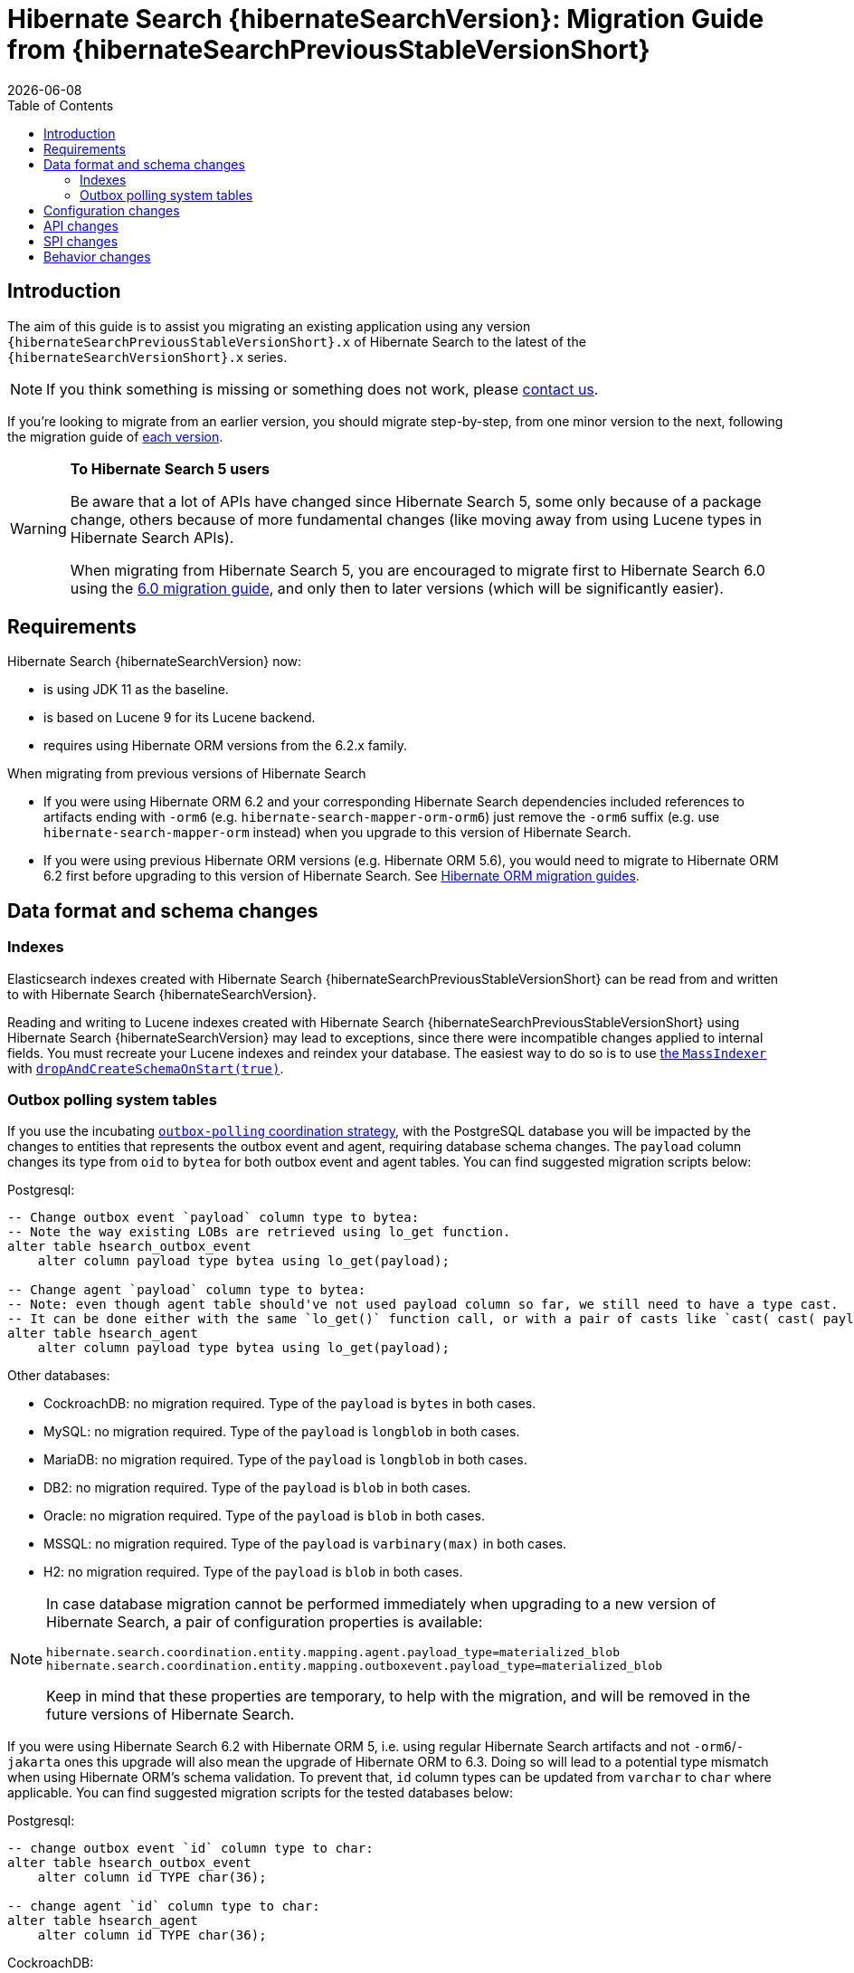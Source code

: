 = Hibernate Search {hibernateSearchVersion}: Migration Guide from {hibernateSearchPreviousStableVersionShort}
:doctype: book
:revdate: {docdate}
:sectanchors:
:anchor:
:toc: left
:toclevels: 4
:docinfodir: {docinfodir}
:docinfo: shared,private
:title-logo-image: image:hibernate_logo_a.png[align=left,pdfwidth=33%]

[[introduction]]
== [[_introduction]] Introduction

The aim of this guide is to assist you migrating
an existing application using any version `{hibernateSearchPreviousStableVersionShort}.x` of Hibernate Search
to the latest of the `{hibernateSearchVersionShort}.x` series.

NOTE: If you think something is missing or something does not work, please link:https://hibernate.org/community[contact us].

If you're looking to migrate from an earlier version,
you should migrate step-by-step, from one minor version to the next,
following the migration guide of link:https://hibernate.org/search/documentation/migrate/[each version].

[WARNING]
====
**To Hibernate Search 5 users**

Be aware that a lot of APIs have changed since Hibernate Search 5, some only because of a package change,
others because of more fundamental changes
(like moving away from using Lucene types in Hibernate Search APIs).

When migrating from Hibernate Search 5, you are encouraged to migrate first to Hibernate Search 6.0
using the https://docs.jboss.org/hibernate/search/6.0/migration/html_single/[6.0 migration guide],
and only then to later versions (which will be significantly easier).
====

[[requirements]]
== Requirements

Hibernate Search {hibernateSearchVersion} now:

- is using JDK 11 as the baseline.
- is based on Lucene 9 for its Lucene backend.
- requires using Hibernate ORM versions from the 6.2.x family.

When migrating from previous versions of Hibernate Search

- If you were using Hibernate ORM 6.2 and your corresponding Hibernate Search dependencies included references
to artifacts ending with `-orm6` (e.g. `hibernate-search-mapper-orm-orm6`) just remove the `-orm6` suffix
(e.g. use `hibernate-search-mapper-orm` instead) when you upgrade to this version of Hibernate Search.
- If you were using previous Hibernate ORM versions (e.g. Hibernate ORM 5.6), you would need to migrate to Hibernate ORM 6.2 first
before upgrading to this version of Hibernate Search.
See https://github.com/hibernate/hibernate-orm/wiki/Migration-Guides/[Hibernate ORM migration guides].

[[data-format]]
== Data format and schema changes

[[indexes]]
=== Indexes

Elasticsearch indexes created with Hibernate Search {hibernateSearchPreviousStableVersionShort}
can be read from and written to with Hibernate Search {hibernateSearchVersion}.

Reading and writing to Lucene indexes created with Hibernate Search {hibernateSearchPreviousStableVersionShort}
using Hibernate Search {hibernateSearchVersion} may lead to exceptions, since there were incompatible changes applied to internal fields.
You must recreate your Lucene indexes and reindex your database. The easiest way to do so is to use link:{hibernateSearchDocUrl}#indexing-massindexer[the `MassIndexer`] with link:{hibernateSearchDocUrl}#indexing-massindexer-parameters-drop-and-create-schema[`dropAndCreateSchemaOnStart(true)`].

[[outboxpolling]]
=== Outbox polling system tables

If you use the incubating link:{hibernateSearchDocUrl}#coordination-outbox-polling[`outbox-polling` coordination strategy],
with the PostgreSQL database you will be impacted by the changes to entities that represents the outbox event and agent,
requiring database schema changes.
The `payload` column changes its type from `oid` to `bytea` for both outbox event and agent tables.
You can find suggested migration scripts below:

.Postgresql:
[,sql]
----
-- Change outbox event `payload` column type to bytea:
-- Note the way existing LOBs are retrieved using lo_get function.
alter table hsearch_outbox_event
    alter column payload type bytea using lo_get(payload);

-- Change agent `payload` column type to bytea:
-- Note: even though agent table should've not used payload column so far, we still need to have a type cast.
-- It can be done either with the same `lo_get()` function call, or with a pair of casts like `cast( cast( payload as text ) as bytea )`:
alter table hsearch_agent
    alter column payload type bytea using lo_get(payload);
----
Other databases:

* CockroachDB: no migration required. Type of the `payload` is `bytes` in both cases.
* MySQL: no migration required. Type of the `payload` is `longblob` in both cases.
* MariaDB: no migration required. Type of the `payload` is `longblob` in both cases.
* DB2: no migration required. Type of the `payload` is `blob` in both cases.
* Oracle: no migration required. Type of the `payload` is `blob` in both cases.
* MSSQL: no migration required. Type of the `payload` is `varbinary(max)` in both cases.
* H2: no migration required. Type of the `payload` is `blob` in both cases.

[NOTE]
====
In case database migration cannot be performed immediately when upgrading to a new version of Hibernate Search,
a pair of configuration properties is available:
[source]
----
hibernate.search.coordination.entity.mapping.agent.payload_type=materialized_blob
hibernate.search.coordination.entity.mapping.outboxevent.payload_type=materialized_blob
----
Keep in mind that these properties are temporary, to help with the migration,
and will be removed in the future versions of Hibernate Search.
====

If you were using Hibernate Search 6.2 with Hibernate ORM 5, i.e. using regular Hibernate Search artifacts and not `-orm6`/`-jakarta` ones
this upgrade will also mean the upgrade of Hibernate ORM to 6.3. Doing so will lead to a potential type mismatch when using Hibernate ORM's schema validation.
To prevent that, `id` column types can be updated from `varchar` to `char` where applicable.
You can find suggested migration scripts for the tested databases below:

.Postgresql:
[,sql]
----
-- change outbox event `id` column type to char:
alter table hsearch_outbox_event
    alter column id TYPE char(36);

-- change agent `id` column type to char:
alter table hsearch_agent
    alter column id TYPE char(36);
----

.CockroachDB:
[,sql]
----
-- change outbox event `id` column type to char:
-- altering type directly is not supported: https://go.crdb.dev/issue-v/47636/v22.1
alter table hsearch_outbox_event
    add tmp char(36);
update hsearch_outbox_event
set tmp = id
where 1 = 1;
alter table hsearch_outbox_event
    alter column tmp set not null;
alter table hsearch_outbox_event
    alter primary key using columns (tmp);
alter table hsearch_outbox_event
    drop column id;
alter table hsearch_outbox_event
    rename column tmp to id;

-- change agent `id` column type to char:
alter table hsearch_agent
    add tmp char(36);
update hsearch_agent
set tmp = id
where 1 = 1;
alter table hsearch_agent
    alter column tmp set not null;
alter table hsearch_agent
    alter primary key using columns (tmp);
alter table hsearch_agent
    drop column id;
alter table hsearch_agent
    rename column tmp to id;
----

.MySQL:
[,sql]
----
-- change outbox event `id` column type to char:
alter table hsearch_outbox_event
    modify column id char(36);

-- change agent `id` column type to char:
alter table hsearch_agent
    modify column id char(36);
----

.MariaDB:
[,sql]
----
-- change outbox event `id` column type to char:
alter table hsearch_outbox_event
    modify column id char(36);

-- change agent `id` column type to char:
alter table hsearch_agent
    modify column id char(36);
----

.DB2:
[,sql]
----
-- change outbox event `id` column type to char:
alter table hsearch_outbox_event
    drop primary key;
alter table hsearch_outbox_event
    alter column id set data type char(36);
-- make this call if the adding constraint fails:
call sysproc.admin_cmd('reorg table hsearch_outbox_event');
alter table hsearch_outbox_event
    add constraint hsearch_outbox_event_pkey primary key (id);

-- change agent `id` column type to char:
alter table hsearch_agent
    drop primary key;
alter table hsearch_agent
    alter column id set data type char(36);
-- make this call if the adding constraint fails:
call sysproc.admin_cmd('reorg table hsearch_agent');
alter table hsearch_agent
    add constraint hsearch_agent_pkey primary key (id);
----

.Oracle:
[,sql]
----
-- change outbox event `id` column type to char:
alter table hsearch_outbox_event
    add tmp char(36);
update hsearch_outbox_event
set tmp = id
where 1 = 1;
alter table hsearch_outbox_event
    modify tmp not null;
alter table hsearch_outbox_event
    drop column id;
alter table hsearch_outbox_event
    rename column tmp to id;
alter table hsearch_outbox_event
    add constraint hsearch_outbox_event_pkey primary key (id);

-- change agent `id` column type to char:
alter table hsearch_agent
alter table hsearch_agent
    add tmp char(36);
update hsearch_agent
set tmp = id
where 1 = 1;
alter table hsearch_agent
    modify tmp not null;
alter table hsearch_agent
    drop column id;
alter table hsearch_agent
    rename column tmp to id;
alter table hsearch_agent
    add constraint hsearch_agent_pkey primary key (id);
----

.MSSQL:
[,sql]
----
-- change publox event `id` column type to char:
alter table hsearch_outbox_event
    drop constraint if exists hsearch_outbox_event_pkey;
alter table hsearch_outbox_event
    alter column id binary(16) not null;
alter table hsearch_outbox_event
    add constraint hsearch_outbox_event_pkey primary key (id);

-- change agent `id` column type to char:
alter table hsearch_agent
    drop constraint if exists hsearch_agent_pkey;
alter table hsearch_agent
    alter column id binary(16) not null;
alter table hsearch_agent
    add constraint hsearch_agent_pkey primary key (id);
----

.H2:
[,sql]
----
-- change outbox event `id` column type to char:
alter table hsearch_outbox_event
    alter column id char(36) not null;

-- change agent `id` column type to char:
alter table hsearch_agent
    alter column id char(36) not null;
----

[[configuration]]
== Configuration changes

The configuration properties are backward-compatible with Hibernate Search {hibernateSearchPreviousStableVersionShort}.

[[api]]
== API changes

The https://hibernate.org/community/compatibility-policy/#code-categorization[API]
is backward-compatible with Hibernate Search {hibernateSearchPreviousStableVersionShort}.

[[spi]]
== SPI changes

The https://hibernate.org/community/compatibility-policy/#code-categorization[SPI]
are backward-compatible with Hibernate Search {hibernateSearchPreviousStableVersionShort}.

[[behavior]]
== Behavior changes

The default value for `hibernate.search.backend.query.shard_failure.ignore` is changed from `true` to `false` which means
that now Hibernate Search will throw an exception if at least one shard failed during a search operation.
To get the previous behavior set this configuration property explicitly to `true`.
Note, this setting must be set for each elasticsearch backend, if multiple are defined.
